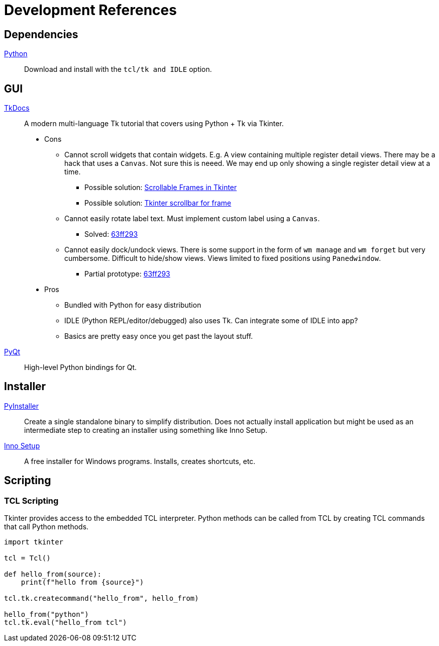 = Development References

== Dependencies

https://www.python.org/downloads/[Python]::
Download and install with the `tcl/tk and IDLE` option.

== GUI

https://tkdocs.com/[TkDocs]::
A modern multi-language Tk tutorial that covers using Python + Tk via Tkinter.
+
* Cons
** Cannot scroll widgets that contain widgets.
E.g. A view containing multiple register detail views.
There may be a hack that uses a `Canvas`.
Not sure this is neeed.
We may end up only showing a single register detail view at a time.
*** Possible solution: https://blog.teclado.com/tkinter-scrollable-frames[Scrollable Frames in Tkinter]
*** Possible solution: https://stackoverflow.com/questions/16188420/tkinter-scrollbar-for-frame[Tkinter scrollbar for frame]
** Cannot easily rotate label text.
Must implement custom label using a `Canvas`.
*** Solved: https://github.com/rfdonnelly/fpga-explorer/blob/63ff29359c5458bbcdd1aa0435056539221ec3c0/protos/tkgui/main.pyw#L175-L198[63ff293]
** Cannot easily dock/undock views.
There is some support in the form of `wm manage` and `wm forget` but very cumbersome.
Difficult to hide/show views.
Views limited to fixed positions using `Panedwindow`.
*** Partial prototype: https://github.com/rfdonnelly/fpga-explorer/blob/63ff29359c5458bbcdd1aa0435056539221ec3c0/protos/tkgui/main.pyw#L521-L529[63ff293]
* Pros
** Bundled with Python for easy distribution
** IDLE (Python REPL/editor/debugged) also uses Tk.
Can integrate some of IDLE into app?
** Basics are pretty easy once you get past the layout stuff.

https://riverbankcomputing.com/software/pyqt/intro[PyQt]::
High-level Python bindings for Qt.

== Installer

https://www.pyinstaller.org/[PyInstaller]::
Create a single standalone binary to simplify distribution.
Does not actually install application but might be used as an intermediate step to creating an installer using something like Inno Setup.

https://jrsoftware.org/isinfo.php[Inno Setup]::
A free installer for Windows programs.
Installs, creates shortcuts, etc.

== Scripting

=== TCL Scripting

Tkinter provides access to the embedded TCL interpreter.
Python methods can be called from TCL by creating TCL commands that call Python methods.

[source,python]
----
import tkinter

tcl = Tcl()

def hello_from(source):
    print(f"hello from {source}")

tcl.tk.createcommand("hello_from", hello_from)

hello_from("python")
tcl.tk.eval("hello_from tcl")
----

